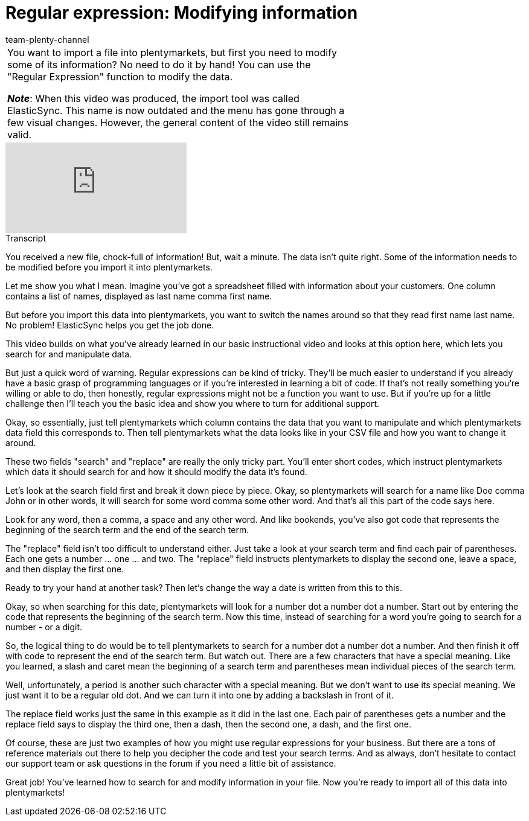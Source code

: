 = Regular expression: Modifying information
:page-index: false
:id: URAZ9S5
:author: team-plenty-channel

//tag::einleitung[]
[cols="2, 1" grid=none]
|===
|You want to import a file into plentymarkets, but first you need to modify some of its information?
No need to do it by hand!
You can use the "Regular Expression" function to modify the data.

*_Note_*: When this video was produced, the import tool was called ElasticSync.
This name is now outdated and the menu has gone through a few visual changes.
However, the general content of the video still remains valid.
|
|===
//end::einleitung[]

video::329761682[vimeo]

// tag::transkript[]
[.collapseBox]
.Transcript
--
You received a new file, chock-full of information!
But, wait a minute. The data isn't quite right. Some of the information needs to be modified before you import it into plentymarkets.

Let me show you what I mean. Imagine you've got a spreadsheet filled with information about your customers.
One column contains a list of names, displayed as last name comma first name.

But before you import this data into plentymarkets, you want to switch the names around so that they read first name last name.
No problem! ElasticSync helps you get the job done.

This video builds on what you've already learned in our basic instructional video and looks at this option here, which lets you search for and manipulate data.

But just a quick word of warning. Regular expressions can be kind of tricky. They'll be much easier to understand if you already have a basic grasp of programming languages or if you're interested in learning a bit of code.
If that's not really something you're willing or able to do, then honestly, regular expressions might not be a function you want to use.
But if you're up for a little challenge then I'll teach you the basic idea and show you where to turn for additional support.

Okay, so essentially, just tell plentymarkets which column contains the data that you want to manipulate and which plentymarkets data field this corresponds to.
Then tell plentymarkets what the data looks like in your CSV file and how you want to change it around.

These two fields "search" and "replace" are really the only tricky part.
You'll enter short codes, which instruct plentymarkets which data it should search for and how it should modify the data it's found.

Let's look at the search field first and break it down piece by piece.
Okay, so plentymarkets will search for a name like Doe comma John or in other words, it will search for some word comma some other word.
And that's all this part of the code says here.

Look for any word, then a comma, a space and any other word.
And like bookends, you've also got code that represents the beginning of the search term and the end of the search term.

The "replace" field isn't too difficult to understand either.
Just take a look at your search term and find each pair of parentheses. Each one gets a number ... one ... and two.
The "replace" field instructs plentymarkets to display the second one, leave a space, and then display the first one.

Ready to try your hand at another task?
Then let's change the way a date is written from this to this.

Okay, so when searching for this date, plentymarkets will look for a number dot a number dot a number.
Start out by entering the code that represents the beginning of the search term.
Now this time, instead of searching for a word you're going to search for a number - or a digit.

So, the logical thing to do would be to tell plentymarkets to search for a number dot a number dot a number.
And then finish it off with code to represent the end of the search term. But watch out. There are a few characters that have a special meaning.
Like you learned, a slash and caret mean the beginning of a search term and parentheses mean individual pieces of the search term.

Well, unfortunately, a period is another such character with a special meaning. But we don't want to use its special meaning. We just want it to be a regular old dot.
And we can turn it into one by adding a backslash in front of it.

The replace field works just the same in this example as it did in the last one.
Each pair of parentheses gets a number and the replace field says to display the third one, then a dash, then the second one, a dash, and the first one.

Of course, these are just two examples of how you might use regular expressions for your business. But there are a tons of reference materials out there to help you decipher the code and test your search terms.
And as always, don't hesitate to contact our support team or ask questions in the forum if you need a little bit of assistance.

Great job! You've learned how to search for and modify information in your file. Now you're ready to import all of this data into plentymarkets!
--
//end::transkript[]
